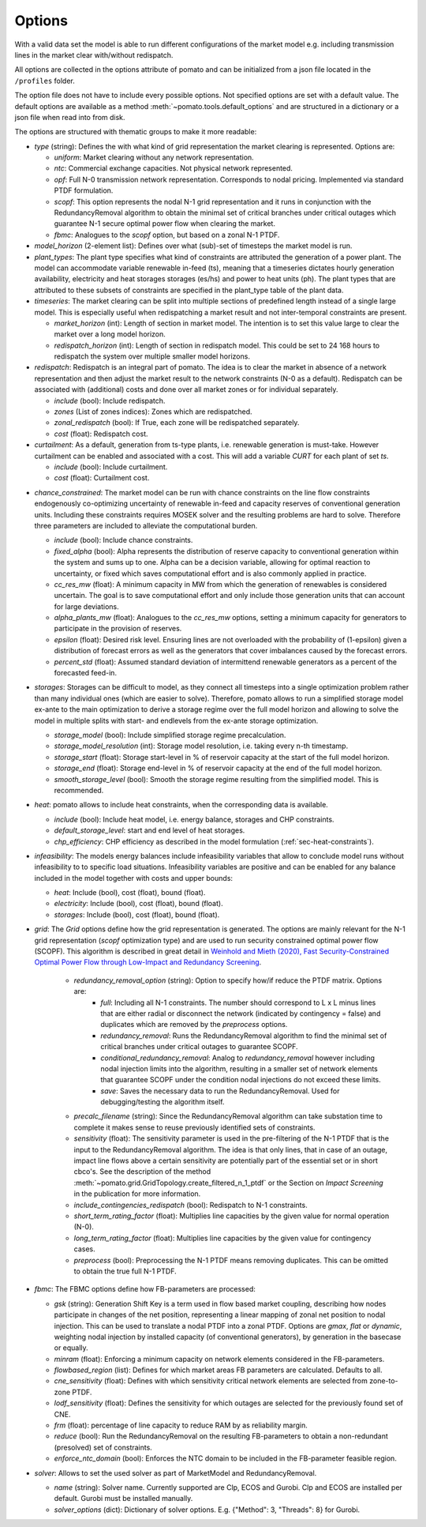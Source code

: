
.. _sec-options:

Options
-------

With a valid data set the model is able to run different configurations of the market model e.g. 
including transmission lines in the market clear with/without redispatch.

All options are collected in the options attribute of pomato and can be initialized from a json file
located in the ``/profiles`` folder.

The option file does not have to include every possible options. Not specified options are set with 
a default value. The default options are available as a method :meth:`~pomato.tools.default_options`
and are structured in a dictionary or a json file when read into from disk.

The options are structured with thematic groups to make it more readable:

- *type* (string): Defines the with what kind of grid representation the market clearing is 
  represented. Options are:

  - *uniform*: Market clearing without any network representation. 
  - *ntc*: Commercial exchange capacities. Not physical network represented.
  - *opf*: Full N-0 transmission network representation. Corresponds to nodal pricing. Implemented
    via standard PTDF formulation. 
  - *scopf*: This option represents the nodal N-1 grid representation and it runs in conjunction
    with the RedundancyRemoval algorithm to obtain the minimal set of critical branches under critical
    outages which guarantee N-1 secure optimal power flow when clearing the market. 
  - *fbmc*: Analogues to the *scopf* option, but based on a zonal N-1 PTDF.  

- *model_horizon* (2-element list): Defines over what (sub)-set of timesteps the market model is run. 

- *plant_types*: The plant type specifies what kind of constraints are attributed the generation 
  of a power plant. The model can accommodate variable renewable in-feed (ts), meaning that a
  timeseries dictates hourly generation availability, electricity and heat storages storages (es/hs) 
  and power to heat units (ph). The plant types that are attributed to these subsets of constraints
  are specified in the plant_type table of the plant data. 

- *timeseries*: The market clearing can be split into multiple sections of predefined 
  length instead of a single large model. This is especially useful when redispatching a market result
  and not inter-temporal constraints are present.

  - *market_horizon* (int): Length of section in market model. The intention is to set this value
    large to clear the market over a long model horizon. 
  - *redispatch_horizon* (int): Length of section in redispatch model. This could be set to 24 
    168 hours to redispatch the system over multiple smaller model horizons.

- *redispatch*: Redispatch is an integral part of pomato. The idea is to clear the market in absence
  of a network representation and then adjust the market result to the network constraints (N-0 
  as a default). Redispatch can be associated with (additional) costs and done over all market 
  zones or for individual separately. 

  - *include* (bool): Include redispatch.
  - *zones* (List of zones indices): Zones which are redispatched.
  - *zonal_redispatch* (bool): If True, each zone will be redispatched separately.  
  - *cost* (float): Redispatch cost.

- *curtailment*: As a default, generation from ts-type plants, i.e. renewable generation is must-take.
  However curtailment can be enabled and associated with a cost. This will add a variable *CURT* for each 
  plant of set *ts*. 

  - *include* (bool): Include curtailment.
  - *cost* (float): Curtailment cost.

.. _sec-options-cc:

- *chance_constrained*: The market model can be run with chance constraints on the line flow constraints
  endogenously co-optimizing uncertainty of renewable in-feed and capacity reserves of conventional 
  generation units. Including these constraints requires MOSEK solver and the resulting problems 
  are hard to solve. Therefore three parameters are included to alleviate the computational burden.

  - *include* (bool): Include chance constraints.
  - *fixed_alpha* (bool): Alpha represents the distribution of reserve capacity to conventional 
    generation within the system and sums up to one. Alpha can be a decision variable, allowing 
    for optimal reaction to uncertainty, or fixed which saves computational effort and is also
    commonly applied in practice. 
  - *cc_res_mw* (float): A minimum capacity in MW from which the generation of renewables is considered
    uncertain. The goal is to save computational effort and only include those generation units 
    that can account for large deviations.
  - *alpha_plants_mw* (float): Analogues to the *cc_res_mw* options, setting a minimum capacity
    for generators to participate in the provision of reserves. 
  - *epsilon* (float): Desired risk level. Ensuring lines are not overloaded with the
    probability of (1-epsilon) given a distribution of forecast errors as well as the generators
    that cover imbalances caused by the forecast errors. 
  - *percent_std* (float): Assumed standard deviation of intermittend renewable generators as a
    percent of the forecasted feed-in. 

- *storages*: Storages can be difficult to model, as they connect all timesteps into a single
  optimization problem rather than many individual ones (which are easier to solve). Therefore,
  pomato allows to run a simplified storage model ex-ante to the main optimization to derive a
  storage regime over the full model horizon and allowing to solve the model in multiple splits
  with start- and endlevels from the ex-ante storage optimization.  

  - *storage_model* (bool): Include simplified storage regime precalculation.
  - *storage_model_resolution* (int): Storage model resolution, i.e. taking every n-th timestamp.  
  - *storage_start* (float): Storage start-level in % of reservoir capacity at the start of the
    full model horizon. 
  - *storage_end* (float): Storage end-level in % of reservoir capacity at the end of the
    full model horizon. 
  - *smooth_storage_level* (bool): Smooth the storage regime resulting from the simplified model.
    This is recommended. 

- *heat*: pomato allows to include heat constraints, when the corresponding data is available.

  - *include* (bool): Include heat model, i.e. energy balance, storages and CHP constraints. 
  - *default_storage_level*: start and end level of heat storages. 
  - *chp_efficiency*: CHP efficiency as described in the model formulation
    (:ref:`sec-heat-constraints`).

- *infeasibility*: The models energy balances include infeasibility variables that allow to conclude
  model runs without infeasibility to to specific load situations. Infeasibility variables are
  positive and can be enabled for any balance included in the model together with costs and upper
  bounds:
  
  - *heat*: Include (bool), cost (float), bound (float).
  - *electricity*: Include (bool), cost (float), bound (float).
  - *storages*: Include (bool), cost (float), bound (float).

- *grid*: The *Grid* options define how the grid representation is generated. The options are mainly 
  relevant for the N-1 grid representation (*scopf* optimization type) and are 
  used to run security constrained optimal power flow (SCOPF). This algorithm is described in great 
  detail in `Weinhold and Mieth (2020), Fast Security-Constrained Optimal Power Flow through 
  Low-Impact and Redundancy Screening <https://ieeexplore.ieee.org/document/9094021>`_.

   - *redundancy_removal_option* (string): Option to specify how/if reduce the PTDF matrix. Options are:
      - *full*: Including all N-1 constraints. The number should correspond to L x L minus lines that 
        are either radial or disconnect the network (indicated by contingency = false) and duplicates
        which are removed by the *preprocess* options. 
      - *redundancy_removal*: Runs the RedundancyRemoval algorithm to find the minimal set of critical branches
        under critical outages to guarantee SCOPF.
      - *conditional_redundancy_removal*: Analog to *redundancy_removal* however including nodal
        injection limits into the algorithm, resulting in a smaller set of network elements that
        guarantee SCOPF under the condition nodal injections do not exceed these limits. 
      - *save*: Saves the necessary data to run the RedundancyRemoval. Used for debugging/testing the
        algorithm itself. 

   - *precalc_filename* (string): Since the RedundancyRemoval algorithm can take substation time to 
     complete it makes sense to reuse previously identified sets of constraints. 
   - *sensitivity* (float): The sensitivity parameter is used in the pre-filtering of the N-1 PTDF 
     that is the input to the RedundancyRemoval algorithm. The idea is that only lines, that in case of 
     an outage, impact line flows above a certain sensitivity are potentially part of the essential 
     set or in short cbco's. See the description of the method 
     :meth:`~pomato.grid.GridTopology.create_filtered_n_1_ptdf` 
     or the Section on `Impact Screening` in the publication for more information. 
   - *include_contingencies_redispatch* (bool): Redispatch to N-1 constraints. 
   - *short_term_rating_factor* (float): Multiplies line capacities by the given value for normal operation (N-0). 
   - *long_term_rating_factor* (float): Multiplies line capacities by the given value for contingency cases.
   - *preprocess* (bool): Preprocessing the N-1 PTDF means removing duplicates. This can be omitted
     to obtain the true full N-1 PTDF. 


- *fbmc*: The FBMC options define how FB-parameters are processed:
  
  - *gsk* (string): Generation Shift Key is a term used in flow based market coupling, describing how nodes
    participate in changes of the net position, representing a linear mapping of zonal net position
    to nodal injection. This can be used to translate a nodal PTDF into a zonal PTDF. Options are
    `gmax`, `flat` or `dynamic`, weighting nodal injection by installed capacity (of conventional
    generators), by generation in the basecase or equally.
  - *minram* (float): Enforcing a minimum capacity on network elements considered in the FB-parameters. 
  - *flowbased_region* (list): Defines for which market areas FB parameters are calculated. Defaults to all.
  - *cne_sensitivity* (float): Defines with which sensitivity critical network elements are selected
    from zone-to-zone PTDF. 
  - *lodf_sensitivity* (float): Defines the sensitivity for which outages
    are selected for the previously found set of CNE. 
  - *frm* (float): percentage of line capacity to reduce RAM by as reliability margin. 
  - *reduce* (bool): Run the RedundancyRemoval on the resulting
    FB-parameters to obtain a non-redundant (presolved) set of constraints. 
  - *enforce_ntc_domain* (bool): Enforces the NTC domain to be included in the FB-parameter feasible
    region. 

- *solver*: Allows to set the used solver as part of MarketModel and RedundancyRemoval. 

  - *name* (string): Solver name. Currently supported are Clp, ECOS and Gurobi. Clp and ECOS are
    installed per default. Gurobi must be installed manually. 
  - *solver_options* (dict): Dictionary of solver options. E.g. {"Method": 3, "Threads": 8} for
    Gurobi. 